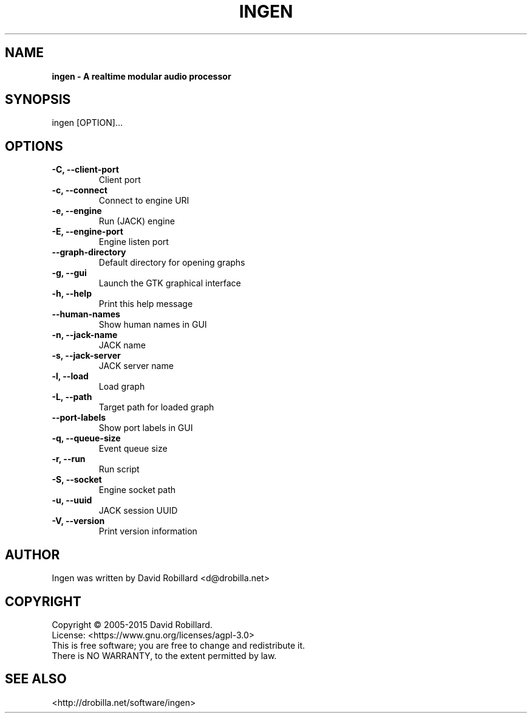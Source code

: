 .TH INGEN 1 "08 Feb 2015"

.SH NAME
.B ingen \- A realtime modular audio processor

.SH SYNOPSIS
ingen [OPTION]...

.SH OPTIONS

.TP
\fB\-C, \-\-client\-port\fR
Client port
.TP
\fB\-c, \-\-connect\fR
Connect to engine URI
.TP
\fB\-e, \-\-engine\fR
Run (JACK) engine
.TP
\fB\-E, \-\-engine-port\fR
Engine listen port
.TP
\fB\-\-graph\-directory\fR
Default directory for opening graphs
.TP
\fB\-g, \-\-gui\fR
Launch the GTK graphical interface
.TP
\fB\-h, \-\-help\fR
Print this help message
.TP
\fB\-\-human\-names\fR
Show human names in GUI
.TP
\fB\-n, \-\-jack\-name\fR
JACK name
.TP
\fB\-s, \-\-jack\-server\fR
JACK server name
.TP
\fB\-l, \-\-load\fR
Load graph
.TP
\fB\-L, \-\-path\fR
Target path for loaded graph
.TP
\fB\-\-port\-labels\fR
Show port labels in GUI
.TP
\fB\-q, \-\-queue-size\fR
Event queue size
.TP
\fB\-r, \-\-run\fR
Run script
.TP
\fB\-S, \-\-socket\fR
Engine socket path
.TP
\fB\-u, \-\-uuid\fR
JACK session UUID
.TP
\fB\-V, \-\-version\fR
Print version information

.SH AUTHOR
Ingen was written by David Robillard <d@drobilla.net>

.SH COPYRIGHT
Copyright \(co 2005-2015 David Robillard.
.br
License: <https://www.gnu.org/licenses/agpl-3.0>
.br
This is free software; you are free to change and redistribute it.
.br
There is NO WARRANTY, to the extent permitted by law.

.SH "SEE ALSO"
<http://drobilla.net/software/ingen>
